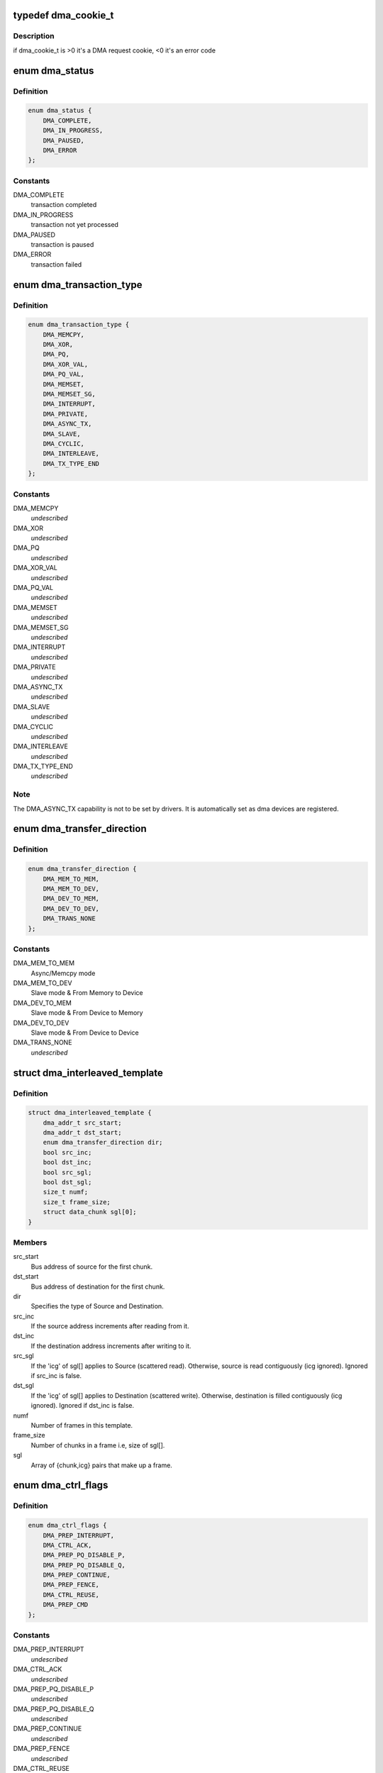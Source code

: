 .. -*- coding: utf-8; mode: rst -*-
.. src-file: include/linux/dmaengine.h

.. _`dma_cookie_t`:

typedef dma_cookie_t
====================

.. c:type:: typedef dma_cookie_t

    an opaque DMA cookie

.. _`dma_cookie_t.description`:

Description
-----------

if dma_cookie_t is >0 it's a DMA request cookie, <0 it's an error code

.. _`dma_status`:

enum dma_status
===============

.. c:type:: enum dma_status

    DMA transaction status

.. _`dma_status.definition`:

Definition
----------

.. code-block:: c

    enum dma_status {
        DMA_COMPLETE,
        DMA_IN_PROGRESS,
        DMA_PAUSED,
        DMA_ERROR
    };

.. _`dma_status.constants`:

Constants
---------

DMA_COMPLETE
    transaction completed

DMA_IN_PROGRESS
    transaction not yet processed

DMA_PAUSED
    transaction is paused

DMA_ERROR
    transaction failed

.. _`dma_transaction_type`:

enum dma_transaction_type
=========================

.. c:type:: enum dma_transaction_type

    DMA transaction types/indexes

.. _`dma_transaction_type.definition`:

Definition
----------

.. code-block:: c

    enum dma_transaction_type {
        DMA_MEMCPY,
        DMA_XOR,
        DMA_PQ,
        DMA_XOR_VAL,
        DMA_PQ_VAL,
        DMA_MEMSET,
        DMA_MEMSET_SG,
        DMA_INTERRUPT,
        DMA_PRIVATE,
        DMA_ASYNC_TX,
        DMA_SLAVE,
        DMA_CYCLIC,
        DMA_INTERLEAVE,
        DMA_TX_TYPE_END
    };

.. _`dma_transaction_type.constants`:

Constants
---------

DMA_MEMCPY
    *undescribed*

DMA_XOR
    *undescribed*

DMA_PQ
    *undescribed*

DMA_XOR_VAL
    *undescribed*

DMA_PQ_VAL
    *undescribed*

DMA_MEMSET
    *undescribed*

DMA_MEMSET_SG
    *undescribed*

DMA_INTERRUPT
    *undescribed*

DMA_PRIVATE
    *undescribed*

DMA_ASYNC_TX
    *undescribed*

DMA_SLAVE
    *undescribed*

DMA_CYCLIC
    *undescribed*

DMA_INTERLEAVE
    *undescribed*

DMA_TX_TYPE_END
    *undescribed*

.. _`dma_transaction_type.note`:

Note
----

The DMA_ASYNC_TX capability is not to be set by drivers.  It is
automatically set as dma devices are registered.

.. _`dma_transfer_direction`:

enum dma_transfer_direction
===========================

.. c:type:: enum dma_transfer_direction

    dma transfer mode and direction indicator

.. _`dma_transfer_direction.definition`:

Definition
----------

.. code-block:: c

    enum dma_transfer_direction {
        DMA_MEM_TO_MEM,
        DMA_MEM_TO_DEV,
        DMA_DEV_TO_MEM,
        DMA_DEV_TO_DEV,
        DMA_TRANS_NONE
    };

.. _`dma_transfer_direction.constants`:

Constants
---------

DMA_MEM_TO_MEM
    Async/Memcpy mode

DMA_MEM_TO_DEV
    Slave mode & From Memory to Device

DMA_DEV_TO_MEM
    Slave mode & From Device to Memory

DMA_DEV_TO_DEV
    Slave mode & From Device to Device

DMA_TRANS_NONE
    *undescribed*

.. _`dma_interleaved_template`:

struct dma_interleaved_template
===============================

.. c:type:: struct dma_interleaved_template

    Template to convey DMAC the transfer pattern and attributes.

.. _`dma_interleaved_template.definition`:

Definition
----------

.. code-block:: c

    struct dma_interleaved_template {
        dma_addr_t src_start;
        dma_addr_t dst_start;
        enum dma_transfer_direction dir;
        bool src_inc;
        bool dst_inc;
        bool src_sgl;
        bool dst_sgl;
        size_t numf;
        size_t frame_size;
        struct data_chunk sgl[0];
    }

.. _`dma_interleaved_template.members`:

Members
-------

src_start
    Bus address of source for the first chunk.

dst_start
    Bus address of destination for the first chunk.

dir
    Specifies the type of Source and Destination.

src_inc
    If the source address increments after reading from it.

dst_inc
    If the destination address increments after writing to it.

src_sgl
    If the 'icg' of sgl[] applies to Source (scattered read).
    Otherwise, source is read contiguously (icg ignored).
    Ignored if src_inc is false.

dst_sgl
    If the 'icg' of sgl[] applies to Destination (scattered write).
    Otherwise, destination is filled contiguously (icg ignored).
    Ignored if dst_inc is false.

numf
    Number of frames in this template.

frame_size
    Number of chunks in a frame i.e, size of sgl[].

sgl
    Array of {chunk,icg} pairs that make up a frame.

.. _`dma_ctrl_flags`:

enum dma_ctrl_flags
===================

.. c:type:: enum dma_ctrl_flags

    DMA flags to augment operation preparation, control completion, and communicate status. \ ``DMA_PREP_INTERRUPT``\  - trigger an interrupt (callback) upon completion of this transaction \ ``DMA_CTRL_ACK``\  - if clear, the descriptor cannot be reused until the client acknowledges receipt, i.e. has has a chance to establish any dependency chains \ ``DMA_PREP_PQ_DISABLE_P``\  - prevent generation of P while generating Q \ ``DMA_PREP_PQ_DISABLE_Q``\  - prevent generation of Q while generating P \ ``DMA_PREP_CONTINUE``\  - indicate to a driver that it is reusing buffers as sources that were the result of a previous operation, in the case of a PQ operation it continues the calculation with new sources \ ``DMA_PREP_FENCE``\  - tell the driver that subsequent operations depend on the result of this operation

.. _`dma_ctrl_flags.definition`:

Definition
----------

.. code-block:: c

    enum dma_ctrl_flags {
        DMA_PREP_INTERRUPT,
        DMA_CTRL_ACK,
        DMA_PREP_PQ_DISABLE_P,
        DMA_PREP_PQ_DISABLE_Q,
        DMA_PREP_CONTINUE,
        DMA_PREP_FENCE,
        DMA_CTRL_REUSE,
        DMA_PREP_CMD
    };

.. _`dma_ctrl_flags.constants`:

Constants
---------

DMA_PREP_INTERRUPT
    *undescribed*

DMA_CTRL_ACK
    *undescribed*

DMA_PREP_PQ_DISABLE_P
    *undescribed*

DMA_PREP_PQ_DISABLE_Q
    *undescribed*

DMA_PREP_CONTINUE
    *undescribed*

DMA_PREP_FENCE
    *undescribed*

DMA_CTRL_REUSE
    client can reuse the descriptor and submit again till
    cleared or freed

DMA_PREP_CMD
    tell the driver that the data passed to DMA API is command
    data and the descriptor should be in different format from normal
    data descriptors.

.. _`sum_check_bits`:

enum sum_check_bits
===================

.. c:type:: enum sum_check_bits

    bit position of pq_check_flags

.. _`sum_check_bits.definition`:

Definition
----------

.. code-block:: c

    enum sum_check_bits {
        SUM_CHECK_P,
        SUM_CHECK_Q
    };

.. _`sum_check_bits.constants`:

Constants
---------

SUM_CHECK_P
    *undescribed*

SUM_CHECK_Q
    *undescribed*

.. _`sum_check_flags`:

enum sum_check_flags
====================

.. c:type:: enum sum_check_flags

    result of async_{xor,pq}_zero_sum operations \ ``SUM_CHECK_P_RESULT``\  - 1 if xor zero sum error, 0 otherwise \ ``SUM_CHECK_Q_RESULT``\  - 1 if reed-solomon zero sum error, 0 otherwise

.. _`sum_check_flags.definition`:

Definition
----------

.. code-block:: c

    enum sum_check_flags {
        SUM_CHECK_P_RESULT,
        SUM_CHECK_Q_RESULT
    };

.. _`sum_check_flags.constants`:

Constants
---------

SUM_CHECK_P_RESULT
    *undescribed*

SUM_CHECK_Q_RESULT
    *undescribed*

.. _`dma_cap_mask_t`:

typedef dma_cap_mask_t
======================

.. c:type:: typedef dma_cap_mask_t

    capabilities bitmap modeled after cpumask_t. See linux/cpumask.h

.. _`dma_chan_percpu`:

struct dma_chan_percpu
======================

.. c:type:: struct dma_chan_percpu

    the per-CPU part of struct dma_chan

.. _`dma_chan_percpu.definition`:

Definition
----------

.. code-block:: c

    struct dma_chan_percpu {
        unsigned long memcpy_count;
        unsigned long bytes_transferred;
    }

.. _`dma_chan_percpu.members`:

Members
-------

memcpy_count
    transaction counter

bytes_transferred
    byte counter

.. _`dma_router`:

struct dma_router
=================

.. c:type:: struct dma_router

    DMA router structure

.. _`dma_router.definition`:

Definition
----------

.. code-block:: c

    struct dma_router {
        struct device *dev;
        void (*route_free)(struct device *dev, void *route_data);
    }

.. _`dma_router.members`:

Members
-------

dev
    pointer to the DMA router device

route_free
    function to be called when the route can be disconnected

.. _`dma_chan`:

struct dma_chan
===============

.. c:type:: struct dma_chan

    devices supply DMA channels, clients use them

.. _`dma_chan.definition`:

Definition
----------

.. code-block:: c

    struct dma_chan {
        struct dma_device *device;
        dma_cookie_t cookie;
        dma_cookie_t completed_cookie;
        int chan_id;
        struct dma_chan_dev *dev;
        struct list_head device_node;
        struct dma_chan_percpu __percpu *local;
        int client_count;
        int table_count;
        struct dma_router *router;
        void *route_data;
        void *private;
    }

.. _`dma_chan.members`:

Members
-------

device
    ptr to the dma device who supplies this channel, always !%NULL

cookie
    last cookie value returned to client

completed_cookie
    last completed cookie for this channel

chan_id
    channel ID for sysfs

dev
    class device for sysfs

device_node
    used to add this to the device chan list

local
    per-cpu pointer to a struct dma_chan_percpu

client_count
    how many clients are using this channel

table_count
    number of appearances in the mem-to-mem allocation table

router
    pointer to the DMA router structure

route_data
    channel specific data for the router

private
    private data for certain client-channel associations

.. _`dma_chan_dev`:

struct dma_chan_dev
===================

.. c:type:: struct dma_chan_dev

    relate sysfs device node to backing channel device

.. _`dma_chan_dev.definition`:

Definition
----------

.. code-block:: c

    struct dma_chan_dev {
        struct dma_chan *chan;
        struct device device;
        int dev_id;
        atomic_t *idr_ref;
    }

.. _`dma_chan_dev.members`:

Members
-------

chan
    driver channel device

device
    sysfs device

dev_id
    parent dma_device dev_id

idr_ref
    reference count to gate release of dma_device dev_id

.. _`dma_slave_buswidth`:

enum dma_slave_buswidth
=======================

.. c:type:: enum dma_slave_buswidth

    defines bus width of the DMA slave device, source or target buses

.. _`dma_slave_buswidth.definition`:

Definition
----------

.. code-block:: c

    enum dma_slave_buswidth {
        DMA_SLAVE_BUSWIDTH_UNDEFINED,
        DMA_SLAVE_BUSWIDTH_1_BYTE,
        DMA_SLAVE_BUSWIDTH_2_BYTES,
        DMA_SLAVE_BUSWIDTH_3_BYTES,
        DMA_SLAVE_BUSWIDTH_4_BYTES,
        DMA_SLAVE_BUSWIDTH_8_BYTES,
        DMA_SLAVE_BUSWIDTH_16_BYTES,
        DMA_SLAVE_BUSWIDTH_32_BYTES,
        DMA_SLAVE_BUSWIDTH_64_BYTES
    };

.. _`dma_slave_buswidth.constants`:

Constants
---------

DMA_SLAVE_BUSWIDTH_UNDEFINED
    *undescribed*

DMA_SLAVE_BUSWIDTH_1_BYTE
    *undescribed*

DMA_SLAVE_BUSWIDTH_2_BYTES
    *undescribed*

DMA_SLAVE_BUSWIDTH_3_BYTES
    *undescribed*

DMA_SLAVE_BUSWIDTH_4_BYTES
    *undescribed*

DMA_SLAVE_BUSWIDTH_8_BYTES
    *undescribed*

DMA_SLAVE_BUSWIDTH_16_BYTES
    *undescribed*

DMA_SLAVE_BUSWIDTH_32_BYTES
    *undescribed*

DMA_SLAVE_BUSWIDTH_64_BYTES
    *undescribed*

.. _`dma_slave_config`:

struct dma_slave_config
=======================

.. c:type:: struct dma_slave_config

    dma slave channel runtime config

.. _`dma_slave_config.definition`:

Definition
----------

.. code-block:: c

    struct dma_slave_config {
        enum dma_transfer_direction direction;
        phys_addr_t src_addr;
        phys_addr_t dst_addr;
        enum dma_slave_buswidth src_addr_width;
        enum dma_slave_buswidth dst_addr_width;
        u32 src_maxburst;
        u32 dst_maxburst;
        u32 src_port_window_size;
        u32 dst_port_window_size;
        bool device_fc;
        unsigned int slave_id;
    }

.. _`dma_slave_config.members`:

Members
-------

direction
    whether the data shall go in or out on this slave
    channel, right now. DMA_MEM_TO_DEV and DMA_DEV_TO_MEM are
    legal values. DEPRECATED, drivers should use the direction argument
    to the device_prep_slave_sg and device_prep_dma_cyclic functions or
    the dir field in the dma_interleaved_template structure.

src_addr
    this is the physical address where DMA slave data
    should be read (RX), if the source is memory this argument is
    ignored.

dst_addr
    this is the physical address where DMA slave data
    should be written (TX), if the source is memory this argument
    is ignored.

src_addr_width
    this is the width in bytes of the source (RX)
    register where DMA data shall be read. If the source
    is memory this may be ignored depending on architecture.

dst_addr_width
    same as src_addr_width but for destination
    target (TX) mutatis mutandis.

src_maxburst
    the maximum number of words (note: words, as in
    units of the src_addr_width member, not bytes) that can be sent
    in one burst to the device. Typically something like half the
    FIFO depth on I/O peripherals so you don't overflow it. This
    may or may not be applicable on memory sources.

dst_maxburst
    same as src_maxburst but for destination target
    mutatis mutandis.

src_port_window_size
    The length of the register area in words the data need
    to be accessed on the device side. It is only used for devices which is using
    an area instead of a single register to receive the data. Typically the DMA
    loops in this area in order to transfer the data.

dst_port_window_size
    same as src_port_window_size but for the destination
    port.

device_fc
    Flow Controller Settings. Only valid for slave channels. Fill
    with 'true' if peripheral should be flow controller. Direction will be
    selected at Runtime.

slave_id
    Slave requester id. Only valid for slave channels. The dma
    slave peripheral will have unique id as dma requester which need to be
    pass as slave config.

.. _`dma_slave_config.legal-values`:

Legal values
------------

1, 2, 3, 4, 8, 16, 32, 64.

.. _`dma_slave_config.description`:

Description
-----------

This struct is passed in as configuration data to a DMA engine
in order to set up a certain channel for DMA transport at runtime.
The DMA device/engine has to provide support for an additional
callback in the dma_device structure, device_config and this struct
will then be passed in as an argument to the function.

The rationale for adding configuration information to this struct is as

.. _`dma_slave_config.follows`:

follows
-------

if it is likely that more than one DMA slave controllers in
the world will support the configuration option, then make it generic.

.. _`dma_slave_config.if-not`:

If not
------

if it is fixed so that it be sent in static from the platform
data, then prefer to do that.

.. _`dma_residue_granularity`:

enum dma_residue_granularity
============================

.. c:type:: enum dma_residue_granularity

    Granularity of the reported transfer residue

.. _`dma_residue_granularity.definition`:

Definition
----------

.. code-block:: c

    enum dma_residue_granularity {
        DMA_RESIDUE_GRANULARITY_DESCRIPTOR,
        DMA_RESIDUE_GRANULARITY_SEGMENT,
        DMA_RESIDUE_GRANULARITY_BURST
    };

.. _`dma_residue_granularity.constants`:

Constants
---------

DMA_RESIDUE_GRANULARITY_DESCRIPTOR
    Residue reporting is not support. The
    DMA channel is only able to tell whether a descriptor has been completed or
    not, which means residue reporting is not supported by this channel. The
    residue field of the dma_tx_state field will always be 0.

DMA_RESIDUE_GRANULARITY_SEGMENT
    Residue is updated after each successfully
    completed segment of the transfer (For cyclic transfers this is after each
    period). This is typically implemented by having the hardware generate an
    interrupt after each transferred segment and then the drivers updates the
    outstanding residue by the size of the segment. Another possibility is if
    the hardware supports scatter-gather and the segment descriptor has a field
    which gets set after the segment has been completed. The driver then counts
    the number of segments without the flag set to compute the residue.

DMA_RESIDUE_GRANULARITY_BURST
    Residue is updated after each transferred
    burst. This is typically only supported if the hardware has a progress
    register of some sort (E.g. a register with the current read/write address
    or a register with the amount of bursts/beats/bytes that have been
    transferred or still need to be transferred).

.. _`dma_slave_caps`:

struct dma_slave_caps
=====================

.. c:type:: struct dma_slave_caps

    expose capabilities of a slave channel only

.. _`dma_slave_caps.definition`:

Definition
----------

.. code-block:: c

    struct dma_slave_caps {
        u32 src_addr_widths;
        u32 dst_addr_widths;
        u32 directions;
        u32 max_burst;
        bool cmd_pause;
        bool cmd_terminate;
        enum dma_residue_granularity residue_granularity;
        bool descriptor_reuse;
    }

.. _`dma_slave_caps.members`:

Members
-------

src_addr_widths
    bit mask of src addr widths the channel supports.
    Width is specified in bytes, e.g. for a channel supporting
    a width of 4 the mask should have BIT(4) set.

dst_addr_widths
    bit mask of dst addr widths the channel supports

directions
    bit mask of slave directions the channel supports.
    Since the enum dma_transfer_direction is not defined as bit flag for
    each type, the dma controller should set BIT(<TYPE>) and same
    should be checked by controller as well

max_burst
    max burst capability per-transfer

cmd_pause
    true, if pause and thereby resume is supported

cmd_terminate
    true, if terminate cmd is supported

residue_granularity
    granularity of the reported transfer residue

descriptor_reuse
    if a descriptor can be reused by client and
    resubmitted multiple times

.. _`dma_filter_fn`:

dma_filter_fn
=============

.. c:function:: bool dma_filter_fn(struct dma_chan *chan, void *filter_param)

    callback filter for dma_request_channel

    :param struct dma_chan \*chan:
        channel to be reviewed

    :param void \*filter_param:
        opaque parameter passed through dma_request_channel

.. _`dma_filter_fn.description`:

Description
-----------

When this optional parameter is specified in a call to dma_request_channel a
suitable channel is passed to this routine for further dispositioning before
being returned.  Where 'suitable' indicates a non-busy channel that
satisfies the given capability mask.  It returns 'true' to indicate that the
channel is suitable.

.. _`dma_async_tx_descriptor`:

struct dma_async_tx_descriptor
==============================

.. c:type:: struct dma_async_tx_descriptor

    async transaction descriptor ---dma generic offload fields---

.. _`dma_async_tx_descriptor.definition`:

Definition
----------

.. code-block:: c

    struct dma_async_tx_descriptor {
        dma_cookie_t cookie;
        enum dma_ctrl_flags flags;
        dma_addr_t phys;
        struct dma_chan *chan;
        dma_cookie_t (*tx_submit)(struct dma_async_tx_descriptor *tx);
        int (*desc_free)(struct dma_async_tx_descriptor *tx);
        dma_async_tx_callback callback;
        dma_async_tx_callback_result callback_result;
        void *callback_param;
        struct dmaengine_unmap_data *unmap;
    #ifdef CONFIG_ASYNC_TX_ENABLE_CHANNEL_SWITCH
        struct dma_async_tx_descriptor *next;
        struct dma_async_tx_descriptor *parent;
        spinlock_t lock;
    #endif
    }

.. _`dma_async_tx_descriptor.members`:

Members
-------

cookie
    tracking cookie for this transaction, set to -EBUSY if
    this tx is sitting on a dependency list

flags
    flags to augment operation preparation, control completion, and
    communicate status

phys
    physical address of the descriptor

chan
    target channel for this operation

tx_submit
    accept the descriptor, assign ordered cookie and mark the
    descriptor pending. To be pushed on .issue_pending() call

desc_free
    *undescribed*

callback
    routine to call after this operation is complete

callback_result
    *undescribed*

callback_param
    general parameter to pass to the callback routine
    ---async_tx api specific fields---

unmap
    *undescribed*

next
    at completion submit this descriptor

parent
    pointer to the next level up in the dependency chain

lock
    protect the parent and next pointers

.. _`dma_tx_state`:

struct dma_tx_state
===================

.. c:type:: struct dma_tx_state

    filled in to report the status of a transfer.

.. _`dma_tx_state.definition`:

Definition
----------

.. code-block:: c

    struct dma_tx_state {
        dma_cookie_t last;
        dma_cookie_t used;
        u32 residue;
    }

.. _`dma_tx_state.members`:

Members
-------

last
    last completed DMA cookie

used
    last issued DMA cookie (i.e. the one in progress)

residue
    the remaining number of bytes left to transmit
    on the selected transfer for states DMA_IN_PROGRESS and
    DMA_PAUSED if this is implemented in the driver, else 0

.. _`dmaengine_alignment`:

enum dmaengine_alignment
========================

.. c:type:: enum dmaengine_alignment

    defines alignment of the DMA async tx buffers

.. _`dmaengine_alignment.definition`:

Definition
----------

.. code-block:: c

    enum dmaengine_alignment {
        DMAENGINE_ALIGN_1_BYTE,
        DMAENGINE_ALIGN_2_BYTES,
        DMAENGINE_ALIGN_4_BYTES,
        DMAENGINE_ALIGN_8_BYTES,
        DMAENGINE_ALIGN_16_BYTES,
        DMAENGINE_ALIGN_32_BYTES,
        DMAENGINE_ALIGN_64_BYTES
    };

.. _`dmaengine_alignment.constants`:

Constants
---------

DMAENGINE_ALIGN_1_BYTE
    *undescribed*

DMAENGINE_ALIGN_2_BYTES
    *undescribed*

DMAENGINE_ALIGN_4_BYTES
    *undescribed*

DMAENGINE_ALIGN_8_BYTES
    *undescribed*

DMAENGINE_ALIGN_16_BYTES
    *undescribed*

DMAENGINE_ALIGN_32_BYTES
    *undescribed*

DMAENGINE_ALIGN_64_BYTES
    *undescribed*

.. _`dma_slave_map`:

struct dma_slave_map
====================

.. c:type:: struct dma_slave_map

    associates slave device and it's slave channel with parameter to be used by a filter function

.. _`dma_slave_map.definition`:

Definition
----------

.. code-block:: c

    struct dma_slave_map {
        const char *devname;
        const char *slave;
        void *param;
    }

.. _`dma_slave_map.members`:

Members
-------

devname
    name of the device

slave
    slave channel name

param
    opaque parameter to pass to struct dma_filter.fn

.. _`dma_filter`:

struct dma_filter
=================

.. c:type:: struct dma_filter

    information for slave device/channel to filter_fn/param mapping

.. _`dma_filter.definition`:

Definition
----------

.. code-block:: c

    struct dma_filter {
        dma_filter_fn fn;
        int mapcnt;
        const struct dma_slave_map *map;
    }

.. _`dma_filter.members`:

Members
-------

fn
    filter function callback

mapcnt
    number of slave device/channel in the map

map
    array of channel to filter mapping data

.. _`dma_device`:

struct dma_device
=================

.. c:type:: struct dma_device

    info on the entity supplying DMA services

.. _`dma_device.definition`:

Definition
----------

.. code-block:: c

    struct dma_device {
        unsigned int chancnt;
        unsigned int privatecnt;
        struct list_head channels;
        struct list_head global_node;
        struct dma_filter filter;
        dma_cap_mask_t cap_mask;
        unsigned short max_xor;
        unsigned short max_pq;
        enum dmaengine_alignment copy_align;
        enum dmaengine_alignment xor_align;
        enum dmaengine_alignment pq_align;
        enum dmaengine_alignment fill_align;
    #define DMA_HAS_PQ_CONTINUE (1 << 15)
        int dev_id;
        struct device *dev;
        u32 src_addr_widths;
        u32 dst_addr_widths;
        u32 directions;
        u32 max_burst;
        bool descriptor_reuse;
        enum dma_residue_granularity residue_granularity;
        int (*device_alloc_chan_resources)(struct dma_chan *chan);
        void (*device_free_chan_resources)(struct dma_chan *chan);
        struct dma_async_tx_descriptor *(*device_prep_dma_memcpy)(struct dma_chan *chan, dma_addr_t dst, dma_addr_t src, size_t len, unsigned long flags);
        struct dma_async_tx_descriptor *(*device_prep_dma_xor)(struct dma_chan *chan, dma_addr_t dst, dma_addr_t *src, unsigned int src_cnt, size_t len, unsigned long flags);
        struct dma_async_tx_descriptor *(*device_prep_dma_xor_val)(struct dma_chan *chan, dma_addr_t *src, unsigned int src_cnt, size_t len, enum sum_check_flags *result, unsigned long flags);
        struct dma_async_tx_descriptor *(*device_prep_dma_pq)(struct dma_chan *chan, dma_addr_t *dst, dma_addr_t *src,unsigned int src_cnt, const unsigned char *scf, size_t len, unsigned long flags);
        struct dma_async_tx_descriptor *(*device_prep_dma_pq_val)(struct dma_chan *chan, dma_addr_t *pq, dma_addr_t *src,unsigned int src_cnt, const unsigned char *scf, size_t len, enum sum_check_flags *pqres, unsigned long flags);
        struct dma_async_tx_descriptor *(*device_prep_dma_memset)(struct dma_chan *chan, dma_addr_t dest, int value, size_t len, unsigned long flags);
        struct dma_async_tx_descriptor *(*device_prep_dma_memset_sg)(struct dma_chan *chan, struct scatterlist *sg, unsigned int nents, int value, unsigned long flags);
        struct dma_async_tx_descriptor *(*device_prep_dma_interrupt)( struct dma_chan *chan, unsigned long flags);
        struct dma_async_tx_descriptor *(*device_prep_slave_sg)(struct dma_chan *chan, struct scatterlist *sgl,unsigned int sg_len, enum dma_transfer_direction direction, unsigned long flags, void *context);
        struct dma_async_tx_descriptor *(*device_prep_dma_cyclic)(struct dma_chan *chan, dma_addr_t buf_addr, size_t buf_len,size_t period_len, enum dma_transfer_direction direction, unsigned long flags);
        struct dma_async_tx_descriptor *(*device_prep_interleaved_dma)(struct dma_chan *chan, struct dma_interleaved_template *xt, unsigned long flags);
        struct dma_async_tx_descriptor *(*device_prep_dma_imm_data)(struct dma_chan *chan, dma_addr_t dst, u64 data, unsigned long flags);
        int (*device_config)(struct dma_chan *chan, struct dma_slave_config *config);
        int (*device_pause)(struct dma_chan *chan);
        int (*device_resume)(struct dma_chan *chan);
        int (*device_terminate_all)(struct dma_chan *chan);
        void (*device_synchronize)(struct dma_chan *chan);
        enum dma_status (*device_tx_status)(struct dma_chan *chan,dma_cookie_t cookie, struct dma_tx_state *txstate);
        void (*device_issue_pending)(struct dma_chan *chan);
    }

.. _`dma_device.members`:

Members
-------

chancnt
    how many DMA channels are supported

privatecnt
    how many DMA channels are requested by dma_request_channel

channels
    the list of struct dma_chan

global_node
    list_head for global dma_device_list

filter
    information for device/slave to filter function/param mapping

cap_mask
    one or more dma_capability flags

max_xor
    maximum number of xor sources, 0 if no capability

max_pq
    maximum number of PQ sources and PQ-continue capability

copy_align
    alignment shift for memcpy operations

xor_align
    alignment shift for xor operations

pq_align
    alignment shift for pq operations

fill_align
    alignment shift for memset operations

dev_id
    unique device ID

dev
    struct device reference for dma mapping api

src_addr_widths
    bit mask of src addr widths the device supports
    Width is specified in bytes, e.g. for a device supporting
    a width of 4 the mask should have BIT(4) set.

dst_addr_widths
    bit mask of dst addr widths the device supports

directions
    bit mask of slave directions the device supports.
    Since the enum dma_transfer_direction is not defined as bit flag for
    each type, the dma controller should set BIT(<TYPE>) and same
    should be checked by controller as well

max_burst
    max burst capability per-transfer

descriptor_reuse
    a submitted transfer can be resubmitted after completion

residue_granularity
    granularity of the transfer residue reported
    by tx_status

device_alloc_chan_resources
    allocate resources and return the
    number of allocated descriptors

device_free_chan_resources
    release DMA channel's resources

device_prep_dma_memcpy
    prepares a memcpy operation

device_prep_dma_xor
    prepares a xor operation

device_prep_dma_xor_val
    prepares a xor validation operation

device_prep_dma_pq
    prepares a pq operation

device_prep_dma_pq_val
    prepares a pqzero_sum operation

device_prep_dma_memset
    prepares a memset operation

device_prep_dma_memset_sg
    prepares a memset operation over a scatter list

device_prep_dma_interrupt
    prepares an end of chain interrupt operation

device_prep_slave_sg
    prepares a slave dma operation

device_prep_dma_cyclic
    prepare a cyclic dma operation suitable for audio.
    The function takes a buffer of size buf_len. The callback function will
    be called after period_len bytes have been transferred.

device_prep_interleaved_dma
    Transfer expression in a generic way.

device_prep_dma_imm_data
    DMA's 8 byte immediate data to the dst address

device_config
    Pushes a new configuration to a channel, return 0 or an error
    code

device_pause
    Pauses any transfer happening on a channel. Returns
    0 or an error code

device_resume
    Resumes any transfer on a channel previously
    paused. Returns 0 or an error code

device_terminate_all
    Aborts all transfers on a channel. Returns 0
    or an error code

device_synchronize
    Synchronizes the termination of a transfers to the
    current context.

device_tx_status
    poll for transaction completion, the optional
    txstate parameter can be supplied with a pointer to get a
    struct with auxiliary transfer status information, otherwise the call
    will just return a simple status code

device_issue_pending
    push pending transactions to hardware

.. _`dmaengine_terminate_all`:

dmaengine_terminate_all
=======================

.. c:function:: int dmaengine_terminate_all(struct dma_chan *chan)

    Terminate all active DMA transfers

    :param struct dma_chan \*chan:
        The channel for which to terminate the transfers

.. _`dmaengine_terminate_all.description`:

Description
-----------

This function is DEPRECATED use either \ :c:func:`dmaengine_terminate_sync`\  or
\ :c:func:`dmaengine_terminate_async`\  instead.

.. _`dmaengine_terminate_async`:

dmaengine_terminate_async
=========================

.. c:function:: int dmaengine_terminate_async(struct dma_chan *chan)

    Terminate all active DMA transfers

    :param struct dma_chan \*chan:
        The channel for which to terminate the transfers

.. _`dmaengine_terminate_async.description`:

Description
-----------

Calling this function will terminate all active and pending descriptors
that have previously been submitted to the channel. It is not guaranteed
though that the transfer for the active descriptor has stopped when the
function returns. Furthermore it is possible the complete callback of a
submitted transfer is still running when this function returns.

\ :c:func:`dmaengine_synchronize`\  needs to be called before it is safe to free
any memory that is accessed by previously submitted descriptors or before
freeing any resources accessed from within the completion callback of any
perviously submitted descriptors.

This function can be called from atomic context as well as from within a
complete callback of a descriptor submitted on the same channel.

If none of the two conditions above apply consider using
\ :c:func:`dmaengine_terminate_sync`\  instead.

.. _`dmaengine_synchronize`:

dmaengine_synchronize
=====================

.. c:function:: void dmaengine_synchronize(struct dma_chan *chan)

    Synchronize DMA channel termination

    :param struct dma_chan \*chan:
        The channel to synchronize

.. _`dmaengine_synchronize.description`:

Description
-----------

Synchronizes to the DMA channel termination to the current context. When this
function returns it is guaranteed that all transfers for previously issued
descriptors have stopped and and it is safe to free the memory assoicated
with them. Furthermore it is guaranteed that all complete callback functions
for a previously submitted descriptor have finished running and it is safe to
free resources accessed from within the complete callbacks.

The behavior of this function is undefined if \ :c:func:`dma_async_issue_pending`\  has
been called between \ :c:func:`dmaengine_terminate_async`\  and this function.

This function must only be called from non-atomic context and must not be
called from within a complete callback of a descriptor submitted on the same
channel.

.. _`dmaengine_terminate_sync`:

dmaengine_terminate_sync
========================

.. c:function:: int dmaengine_terminate_sync(struct dma_chan *chan)

    Terminate all active DMA transfers

    :param struct dma_chan \*chan:
        The channel for which to terminate the transfers

.. _`dmaengine_terminate_sync.description`:

Description
-----------

Calling this function will terminate all active and pending transfers
that have previously been submitted to the channel. It is similar to
\ :c:func:`dmaengine_terminate_async`\  but guarantees that the DMA transfer has actually
stopped and that all complete callbacks have finished running when the
function returns.

This function must only be called from non-atomic context and must not be
called from within a complete callback of a descriptor submitted on the same
channel.

.. _`dma_async_issue_pending`:

dma_async_issue_pending
=======================

.. c:function:: void dma_async_issue_pending(struct dma_chan *chan)

    flush pending transactions to HW

    :param struct dma_chan \*chan:
        target DMA channel

.. _`dma_async_issue_pending.description`:

Description
-----------

This allows drivers to push copies to HW in batches,
reducing MMIO writes where possible.

.. _`dma_async_is_tx_complete`:

dma_async_is_tx_complete
========================

.. c:function:: enum dma_status dma_async_is_tx_complete(struct dma_chan *chan, dma_cookie_t cookie, dma_cookie_t *last, dma_cookie_t *used)

    poll for transaction completion

    :param struct dma_chan \*chan:
        DMA channel

    :param dma_cookie_t cookie:
        transaction identifier to check status of

    :param dma_cookie_t \*last:
        returns last completed cookie, can be NULL

    :param dma_cookie_t \*used:
        returns last issued cookie, can be NULL

.. _`dma_async_is_tx_complete.description`:

Description
-----------

If \ ``last``\  and \ ``used``\  are passed in, upon return they reflect the driver
internal state and can be used with \ :c:func:`dma_async_is_complete`\  to check
the status of multiple cookies without re-checking hardware state.

.. _`dma_async_is_complete`:

dma_async_is_complete
=====================

.. c:function:: enum dma_status dma_async_is_complete(dma_cookie_t cookie, dma_cookie_t last_complete, dma_cookie_t last_used)

    test a cookie against chan state

    :param dma_cookie_t cookie:
        transaction identifier to test status of

    :param dma_cookie_t last_complete:
        last know completed transaction

    :param dma_cookie_t last_used:
        last cookie value handed out

.. _`dma_async_is_complete.description`:

Description
-----------

\ :c:func:`dma_async_is_complete`\  is used in \ :c:func:`dma_async_is_tx_complete`\ 
the test logic is separated for lightweight testing of multiple cookies

.. This file was automatic generated / don't edit.

